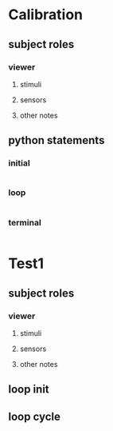 * Calibration
** subject roles
*** viewer
**** stimuli
**** sensors
**** other notes
** python statements
*** initial
#+BEGIN_SRC python  
#+END_SRC       
*** loop
#+BEGIN_SRC python  
#+END_SRC       
*** terminal
#+BEGIN_SRC python  
#+END_SRC       
* Test1
** subject roles
*** viewer
**** stimuli
**** sensors
**** other notes
** loop init
** loop cycle
